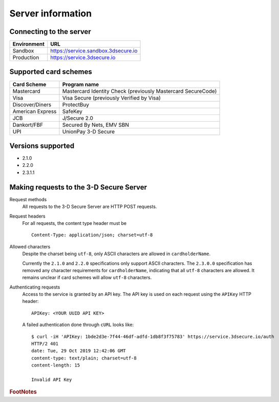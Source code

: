##################
Server information
##################

Connecting to the server
========================

+--------------+-------------------------------------+
| Environment  | URL                                 |
+==============+=====================================+
| Sandbox      | https://service.sandbox.3dsecure.io |
+--------------+-------------------------------------+
| Production   | https://service.3dsecure.io         |
+--------------+-------------------------------------+

Supported card schemes
======================

+------------------+--------------------------------------------------------------+
| Card Scheme      | Program name                                                 |
+==================+==============================================================+
| Mastercard       | Mastercard Identity Check (previously Mastercard SecureCode) |
+------------------+--------------------------------------------------------------+
| Visa             | Visa Secure (previously Verified by Visa)                    |
+------------------+--------------------------------------------------------------+
| Discover/Diners  | ProtectBuy                                                   |
+------------------+--------------------------------------------------------------+
| American Express | SafeKey                                                      |
+------------------+--------------------------------------------------------------+
| JCB              | J/Secure 2.0                                                 |
+------------------+--------------------------------------------------------------+
| Dankort/FBF      | Secured By Nets, EMV SBN                                     |
+------------------+--------------------------------------------------------------+
| UPI              | UnionPay 3-D Secure                                          |
+------------------+--------------------------------------------------------------+

Versions supported
================================

- 2.1.0
- 2.2.0
- 2.3.1.1

.. _requests:

Making requests to the 3-D Secure Server
========================================

Request methods
  All requests to the 3-D Secure Server are HTTP POST requests.

Request headers
  For all requests, the content type header must be
  ::

    Content-Type: application/json; charset=utf-8

Allowed characters
  Despite the charset being ``utf-8``, only ASCII characters are allowed in
  ``cardholderName``.

  Currently the ``2.1.0`` and ``2.2.0`` specifications only support ASCII
  characters.
  The ``2.3.0.0`` specification has removed any character requirements for
  ``cardholderName``, indicating that all ``utf-8`` characters are allowed.
  It remains unclear if card schemes will allow ``utf-8`` characters.

Authenticating requests
  Access to the service is granted by an API key. The API key is used on each
  request using the ``APIKey`` HTTP header:
  ::

    APIKey: <YOUR UUID API KEY>

  A failed authentication done through ``cURL`` looks like:
  ::

    $ curl -iH 'APIKey: 1bde2d3e-7f44-46df-adfd-1db8f3f75783' https://service.3dsecure.io/auth
    HTTP/2 401
    date: Tue, 29 Oct 2019 12:42:06 GMT
    content-type: text/plain; charset=utf-8
    content-length: 15

    Invalid API Key

.. rubric:: FootNotes
